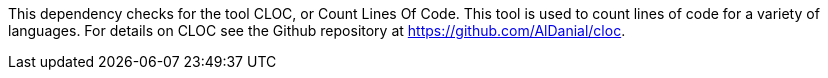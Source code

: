 This dependency checks for the tool CLOC, or Count Lines Of Code.
This tool is used to count lines of code for a variety of languages.
For details on CLOC see the Github repository at https://github.com/AlDanial/cloc.
